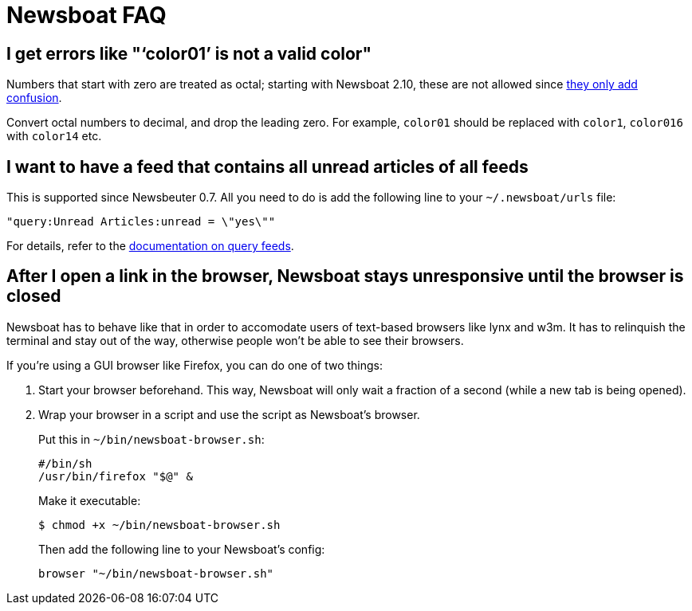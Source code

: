 Newsboat FAQ
============

I get errors like "`color01' is not a valid color"
--------------------------------------------------

Numbers that start with zero are treated as octal; starting with Newsboat
2.10, these are not allowed since
https://github.com/akrennmair/newsbeuter/issues/186[they only add confusion].

Convert octal numbers to decimal, and drop the leading zero. For example,
`color01` should be replaced with `color1`, `color016` with `color14` etc.

I want to have a feed that contains all unread articles of all feeds
--------------------------------------------------------------------

This is supported since Newsbeuter 0.7. All you need to do is add the following
line to your +~/.newsboat/urls+ file:

	"query:Unread Articles:unread = \"yes\""

For details, refer to the link:newsboat.html#_query_feeds[documentation on
query feeds].

After I open a link in the browser, Newsboat stays unresponsive until the browser is closed
-------------------------------------------------------------------------------------------

Newsboat has to behave like that in order to accomodate users of text-based
browsers like lynx and w3m. It has to relinquish the terminal and stay out of
the way, otherwise people won't be able to see their browsers.

If you're using a GUI browser like Firefox, you can do one of two things:

1. Start your browser beforehand. This way, Newsboat will only wait a fraction
   of a second (while a new tab is being opened).

2. Wrap your browser in a script and use the script as Newsboat's browser.
+
Put this in `~/bin/newsboat-browser.sh`:
+
    #/bin/sh
    /usr/bin/firefox "$@" &
+
Make it executable:
+
    $ chmod +x ~/bin/newsboat-browser.sh
+
Then add the following line to your Newsboat's config:
+
    browser "~/bin/newsboat-browser.sh"
